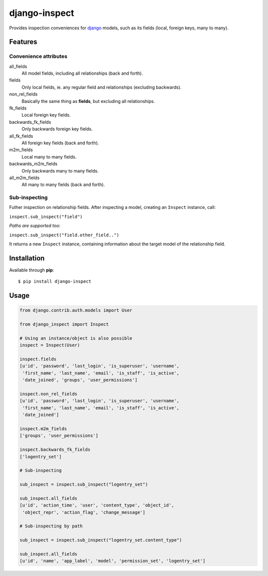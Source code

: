==============
django-inspect
==============

Provides inspection conveniences for `django <https://www.djangoproject.com/>`_
models, such as its fields (local, foreign keys, many to many).


Features
========

Convenience attributes
----------------------

all_fields
    All model fields, including all relationships (back and forth).

fields
    Only local fields, ie. any regular field and relationships (excluding backwards).

non_rel_fields
    Basically the same thing as **fields**, but excluding all relationships.

fk_fields
    Local foreign key fields.

backwards_fk_fields
    Only backwards foreign key fields.

all_fk_fields
    All foreign key fields (back and forth).

m2m_fields
    Local many to many fields.

backwards_m2m_fields
    Only backwards many to many fields.

all_m2m_fields
    All many to many fields (back and forth).


Sub-inspecting
--------------

Futher inspection on relationship fields.
After inspecting a model, creating an ``Inspect`` instance, call:

``inspect.sub_inspect("field")``

*Paths are supported too:*

``inspect.sub_inspect("field.other_field..")``

It returns a new ``Inspect`` instance, containing information about
the target model of the relationship field.


Installation
============

Available through **pip**:

::

    $ pip install django-inspect


Usage
=====

.. code:: python

    from django.contrib.auth.models import User

    from django_inspect import Inspect

    # Using an instance/object is also possible
    inspect = Inspect(User)

    inspect.fields
    [u'id', 'password', 'last_login', 'is_superuser', 'username',
     'first_name', 'last_name', 'email', 'is_staff', 'is_active',
     'date_joined', 'groups', 'user_permissions']

    inspect.non_rel_fields
    [u'id', 'password', 'last_login', 'is_superuser', 'username',
     'first_name', 'last_name', 'email', 'is_staff', 'is_active',
     'date_joined']

    inspect.m2m_fields
    ['groups', 'user_permissions']

    inspect.backwards_fk_fields
    ['logentry_set']

    # Sub-inspecting

    sub_inspect = inspect.sub_inspect("logentry_set")

    sub_inspect.all_fields
    [u'id', 'action_time', 'user', 'content_type', 'object_id',
     'object_repr', 'action_flag', 'change_message']

    # Sub-inspecting by path

    sub_inspect = inspect.sub_inspect("logentry_set.content_type")

    sub_inspect.all_fields
    [u'id', 'name', 'app_label', 'model', 'permission_set', 'logentry_set']
